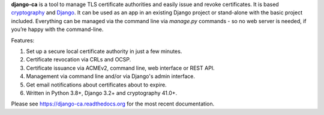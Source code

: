 **django-ca** is a tool to manage TLS certificate authorities and easily issue and revoke certificates. It is
based `cryptography <https://cryptography.io/>`_ and `Django <https://www.djangoproject.com/>`_. It can be
used as an app in an existing Django project or stand-alone with the basic project included. Everything can be
managed via the command line via `manage.py` commands - so no web server is needed, if you’re happy with the
command-line.

Features:

#. Set up a secure local certificate authority in just a few minutes.
#. Certificate revocation via CRLs and OCSP.
#. Certificate issuance via ACMEv2, command line, web interface or REST API.
#. Management via command line and/or via Django's admin interface.
#. Get email notifications about certificates about to expire.
#. Written in Python 3.8+, Django 3.2+ and cryptography 41.0+.

Please see https://django-ca.readthedocs.org for the most recent documentation.
